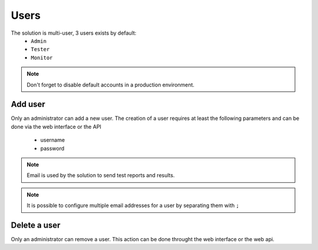 Users
============

The solution is multi-user, 3 users exists by default:
 - ``Admin``
 - ``Tester``
 - ``Monitor``

.. note:: Don't forget to disable default accounts in a production environment.

Add user
----------------------

Only an administrator can add a new user. 
The creation of a user requires at least the following parameters and can be done via the web interface or the API
  - username
  - password

.. note :: Email is used by the solution to send test reports and results.

.. note :: It is possible to configure multiple email addresses for a user by separating them with ``;``

Delete a user
----------------------

Only an administrator can remove a user. This action can be done throught the web interface or the web api.